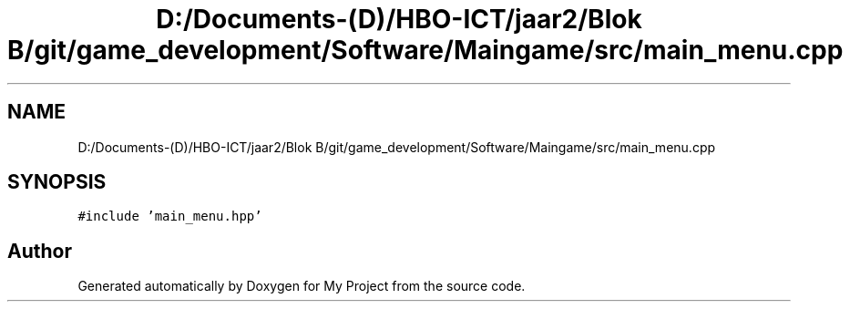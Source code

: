.TH "D:/Documents-(D)/HBO-ICT/jaar2/Blok B/git/game_development/Software/Maingame/src/main_menu.cpp" 3 "Fri Feb 3 2017" "My Project" \" -*- nroff -*-
.ad l
.nh
.SH NAME
D:/Documents-(D)/HBO-ICT/jaar2/Blok B/git/game_development/Software/Maingame/src/main_menu.cpp
.SH SYNOPSIS
.br
.PP
\fC#include 'main_menu\&.hpp'\fP
.br

.SH "Author"
.PP 
Generated automatically by Doxygen for My Project from the source code\&.
